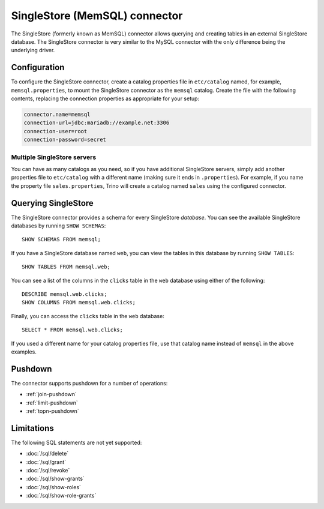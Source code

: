 ==============================
SingleStore (MemSQL) connector
==============================

The SingleStore (formerly known as MemSQL) connector allows querying and
creating tables in an external SingleStore database. The SingleStore connector
is very similar to the MySQL connector with the only difference being the
underlying driver.

Configuration
-------------

To configure the SingleStore connector, create a catalog properties file
in ``etc/catalog`` named, for example, ``memsql.properties``, to
mount the SingleStore connector as the ``memsql`` catalog.
Create the file with the following contents, replacing the
connection properties as appropriate for your setup:

.. code-block:: text

    connector.name=memsql
    connection-url=jdbc:mariadb://example.net:3306
    connection-user=root
    connection-password=secret

Multiple SingleStore servers
^^^^^^^^^^^^^^^^^^^^^^^^^^^^

You can have as many catalogs as you need, so if you have additional
SingleStore servers, simply add another properties file to ``etc/catalog``
with a different name (making sure it ends in ``.properties``). For
example, if you name the property file ``sales.properties``, Trino
will create a catalog named ``sales`` using the configured connector.

Querying SingleStore
--------------------

The SingleStore connector provides a schema for every SingleStore *database*.
You can see the available SingleStore databases by running ``SHOW SCHEMAS``::

    SHOW SCHEMAS FROM memsql;

If you have a SingleStore database named ``web``, you can view the tables
in this database by running ``SHOW TABLES``::

    SHOW TABLES FROM memsql.web;

You can see a list of the columns in the ``clicks`` table in the ``web``
database using either of the following::

    DESCRIBE memsql.web.clicks;
    SHOW COLUMNS FROM memsql.web.clicks;

Finally, you can access the ``clicks`` table in the ``web`` database::

    SELECT * FROM memsql.web.clicks;

If you used a different name for your catalog properties file, use
that catalog name instead of ``memsql`` in the above examples.

.. _memsql-pushdown:

Pushdown
--------

The connector supports pushdown for a number of operations:

* :ref:`join-pushdown`
* :ref:`limit-pushdown`
* :ref:`topn-pushdown`

Limitations
-----------

The following SQL statements are not yet supported:

* :doc:`/sql/delete`
* :doc:`/sql/grant`
* :doc:`/sql/revoke`
* :doc:`/sql/show-grants`
* :doc:`/sql/show-roles`
* :doc:`/sql/show-role-grants`
